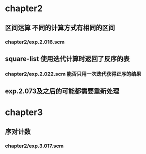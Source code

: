 * chapter2 
** 区间运算 不同的计算方式有相同的区间
*** chapter2/exp.2.016.scm
** square-list 使用迭代计算时返回了反序的表
*** chapter2/exp.2.022.scm 能否只用一次迭代获得正序的结果
** exp.2.073及之后的可能都需要重新处理
* chapter3
** 序对计数
*** chapter2/exp.3.017.scm
